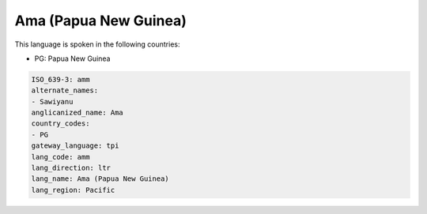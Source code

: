 .. _amm:

Ama (Papua New Guinea)
======================

This language is spoken in the following countries:

* PG: Papua New Guinea

.. code-block:: yaml

    ISO_639-3: amm
    alternate_names:
    - Sawiyanu
    anglicanized_name: Ama
    country_codes:
    - PG
    gateway_language: tpi
    lang_code: amm
    lang_direction: ltr
    lang_name: Ama (Papua New Guinea)
    lang_region: Pacific
    
